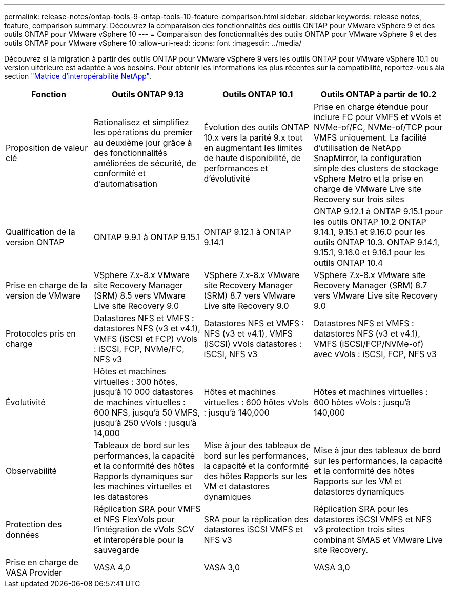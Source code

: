 ---
permalink: release-notes/ontap-tools-9-ontap-tools-10-feature-comparison.html 
sidebar: sidebar 
keywords: release notes, feature, comparison 
summary: Découvrez la comparaison des fonctionnalités des outils ONTAP pour VMware vSphere 9 et des outils ONTAP pour VMware vSphere 10 
---
= Comparaison des fonctionnalités des outils ONTAP pour VMware vSphere 9 et des outils ONTAP pour VMware vSphere 10
:allow-uri-read: 
:icons: font
:imagesdir: ../media/


[role="lead"]
Découvrez si la migration à partir des outils ONTAP pour VMware vSphere 9 vers les outils ONTAP pour VMware vSphere 10.1 ou version ultérieure est adaptée à vos besoins. Pour obtenir les informations les plus récentes sur la compatibilité, reportez-vous àla section https://mysupport.netapp.com/matrix["Matrice d'interopérabilité NetApp"^].

[cols="20%,25%,25%,30%"]
|===
| Fonction | Outils ONTAP 9.13 | Outils ONTAP 10.1 | Outils ONTAP à partir de 10.2 


| Proposition de valeur clé | Rationalisez et simplifiez les opérations du premier au deuxième jour grâce à des fonctionnalités améliorées de sécurité, de conformité et d'automatisation | Évolution des outils ONTAP 10.x vers la parité 9.x tout en augmentant les limites de haute disponibilité, de performances et d'évolutivité | Prise en charge étendue pour inclure FC pour VMFS et vVols et NVMe-of/FC, NVMe-of/TCP pour VMFS uniquement. La facilité d'utilisation de NetApp SnapMirror, la configuration simple des clusters de stockage vSphere Metro et la prise en charge de VMware Live site Recovery sur trois sites 


| Qualification de la version ONTAP | ONTAP 9.9.1 à ONTAP 9.15.1 | ONTAP 9.12.1 à ONTAP 9.14.1 | ONTAP 9.12.1 à ONTAP 9.15.1 pour les outils ONTAP 10.2 ONTAP 9.14.1, 9.15.1 et 9.16.0 pour les outils ONTAP 10.3. ONTAP 9.14.1, 9.15.1, 9.16.0 et 9.16.1 pour les outils ONTAP 10.4 


| Prise en charge de la version de VMware | VSphere 7.x-8.x VMware site Recovery Manager (SRM) 8.5 vers VMware Live site Recovery 9.0 | VSphere 7.x-8.x VMware site Recovery Manager (SRM) 8.7 vers VMware Live site Recovery 9.0 | VSphere 7.x-8.x VMware site Recovery Manager (SRM) 8.7 vers VMware Live site Recovery 9.0 


| Protocoles pris en charge | Datastores NFS et VMFS : datastores NFS (v3 et v4.1), VMFS (iSCSI et FCP) vVols : iSCSI, FCP, NVMe/FC, NFS v3 | Datastores NFS et VMFS : NFS (v3 et v4.1), VMFS (iSCSI) vVols datastores : iSCSI, NFS v3 | Datastores NFS et VMFS : datastores NFS (v3 et v4.1), VMFS (iSCSI/FCP/NVMe-of) avec vVols : iSCSI, FCP, NFS v3 


| Évolutivité | Hôtes et machines virtuelles : 300 hôtes, jusqu'à 10 000 datastores de machines virtuelles : 600 NFS, jusqu'à 50 VMFS, jusqu'à 250 vVols : jusqu'à 14,000 | Hôtes et machines virtuelles : 600 hôtes vVols : jusqu'à 140,000 | Hôtes et machines virtuelles : 600 hôtes vVols : jusqu'à 140,000 


| Observabilité | Tableaux de bord sur les performances, la capacité et la conformité des hôtes Rapports dynamiques sur les machines virtuelles et les datastores | Mise à jour des tableaux de bord sur les performances, la capacité et la conformité des hôtes Rapports sur les VM et datastores dynamiques | Mise à jour des tableaux de bord sur les performances, la capacité et la conformité des hôtes Rapports sur les VM et datastores dynamiques 


| Protection des données | Réplication SRA pour VMFS et NFS FlexVols pour l'intégration de vVols SCV et interopérable pour la sauvegarde | SRA pour la réplication des datastores iSCSI VMFS et NFS v3 | Réplication SRA pour les datastores iSCSI VMFS et NFS v3 protection trois sites combinant SMAS et VMware Live site Recovery. 


| Prise en charge de VASA Provider | VASA 4,0 | VASA 3,0 | VASA 3,0 
|===
